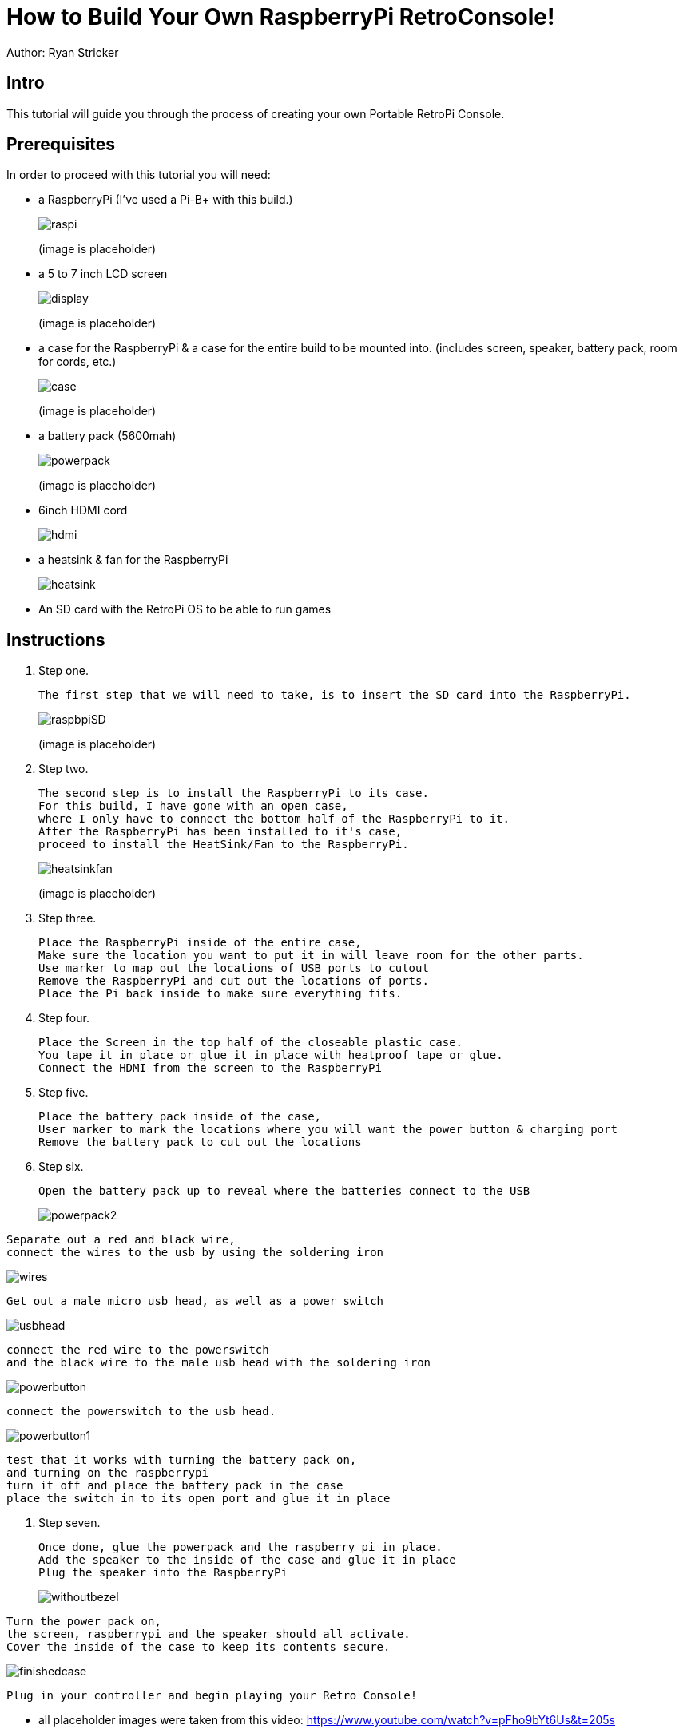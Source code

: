 = How to Build Your Own RaspberryPi RetroConsole!

Author: Ryan Stricker

== Intro

This tutorial will guide you through the process of creating your own Portable RetroPi Console.

== Prerequisites

In order to proceed with this tutorial you will need: 

* a RaspberryPi (I've used a Pi-B+ with this build.)
+
image::raspi.jpg[] 
(image is placeholder)
* a 5 to 7 inch LCD screen
+
image::display.png[]
(image is placeholder)
* a case for the RaspberryPi & a case for the entire build to be mounted into. (includes screen, speaker, battery pack, room for cords, etc.)
+
image::case.png[]
(image is placeholder)
* a battery pack (5600mah)
+
image::powerpack.png[]
(image is placeholder)
* 6inch HDMI cord
+
image::hdmi.jpg[]
* a heatsink & fan for the RaspberryPi
+
image::heatsink.png[]
* An SD card with the RetroPi OS to be able to run games

== Instructions

. Step one.
+
```
The first step that we will need to take, is to insert the SD card into the RaspberryPi.
```
+		
image::raspbpiSD.png[]
(image is placeholder)

. Step two.
+
```
The second step is to install the RaspberryPi to its case. 
For this build, I have gone with an open case,
where I only have to connect the bottom half of the RaspberryPi to it.
After the RaspberryPi has been installed to it's case,
proceed to install the HeatSink/Fan to the RaspberryPi.
```
+		
image::heatsinkfan.png[]
(image is placeholder)


. Step three. 
+
```
Place the RaspberryPi inside of the entire case,
Make sure the location you want to put it in will leave room for the other parts.
Use marker to map out the locations of USB ports to cutout
Remove the RaspberryPi and cut out the locations of ports. 
Place the Pi back inside to make sure everything fits. 
```

. Step four. 
+
```
Place the Screen in the top half of the closeable plastic case.
You tape it in place or glue it in place with heatproof tape or glue. 
Connect the HDMI from the screen to the RaspberryPi

```
. Step five. 
+
```
Place the battery pack inside of the case,
User marker to mark the locations where you will want the power button & charging port
Remove the battery pack to cut out the locations
```
. Step six. 
+
```
Open the battery pack up to reveal where the batteries connect to the USB
```
+
image::powerpack2.png[]
```
Separate out a red and black wire,
connect the wires to the usb by using the soldering iron
```

image::wires.png[]
```
Get out a male micro usb head, as well as a power switch
```

image::usbhead.png[]
```
connect the red wire to the powerswitch
and the black wire to the male usb head with the soldering iron
```

image::powerbutton.png[]

```
connect the powerswitch to the usb head.
```

image::powerbutton1.png[]
```
test that it works with turning the battery pack on,
and turning on the raspberrypi
turn it off and place the battery pack in the case
place the switch in to its open port and glue it in place
```
. Step seven. 
+
```
Once done, glue the powerpack and the raspberry pi in place.
Add the speaker to the inside of the case and glue it in place
Plug the speaker into the RaspberryPi
```
+
image::withoutbezel.png[]
```
Turn the power pack on,
the screen, raspberrypi and the speaker should all activate.
Cover the inside of the case to keep its contents secure.
```

image::finishedcase.png[]
```
Plug in your controller and begin playing your Retro Console!
```

* all placeholder images were taken from this video: https://www.youtube.com/watch?v=pFho9bYt6Us&t=205s


== Challenge
If this is your first time using a soldering iron, then this will help open up your world to being able to solder more projects together. 
This project should open up new ideas of what to do with a RaspberryPi, as there are a variety of projects to do with them. 

== Reflection
Has this project helped you come up with another idea to create with a RaspberryPi?
